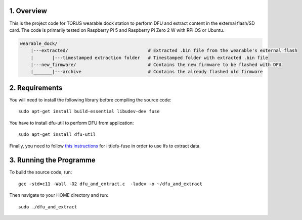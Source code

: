 1. Overview
***********

This is the project code for TORUS wearable dock station to perform DFU and extract content in the external flash/SD card. The code is primarily
tested on Raspberry Pi 5 and Raspberry Pi Zero 2 W with RPi OS or Ubuntu.

.. code-block:: none

    wearable_dock/
        |---extracted/                              # Extracted .bin file from the wearable's external flash
        |       |---timestamped extraction folder   # Timestamped folder with extracted .bin file
        |---new_firmware/                           # Contains the new firmware to be flashed with DFU
        |_______|---archive                         # Contains the already flashed old firmware 

2. Requirements
***************

You will need to install the following library before compiling the source code::

    sudo apt-get install build-essential libudev-dev fuse

You have to install dfu-util to perform DFU from application::

    sudo apt-get install dfu-util

Finally, you need to follow `this instructions <https://github.com/littlefs-project/littlefs-fuse>`_ for littlefs-fuse in order to use lfs to extract data.

3. Running the Programme
************************

To build the source code, run::

    gcc -std=c11 -Wall -O2 dfu_and_extract.c  -ludev -o ~/dfu_and_extract

Then navigate to your HOME directory and run::

    sudo ./dfu_and_extract

